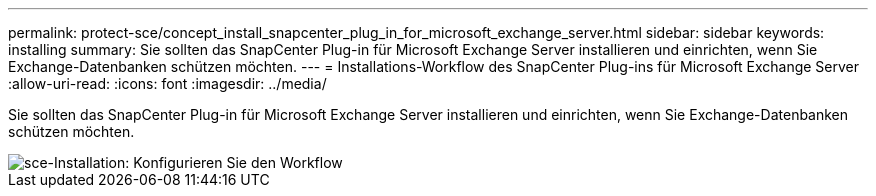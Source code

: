 ---
permalink: protect-sce/concept_install_snapcenter_plug_in_for_microsoft_exchange_server.html 
sidebar: sidebar 
keywords: installing 
summary: Sie sollten das SnapCenter Plug-in für Microsoft Exchange Server installieren und einrichten, wenn Sie Exchange-Datenbanken schützen möchten. 
---
= Installations-Workflow des SnapCenter Plug-ins für Microsoft Exchange Server
:allow-uri-read: 
:icons: font
:imagesdir: ../media/


[role="lead"]
Sie sollten das SnapCenter Plug-in für Microsoft Exchange Server installieren und einrichten, wenn Sie Exchange-Datenbanken schützen möchten.

image::../media/sce_install_configure_workflow.gif[sce-Installation: Konfigurieren Sie den Workflow]

